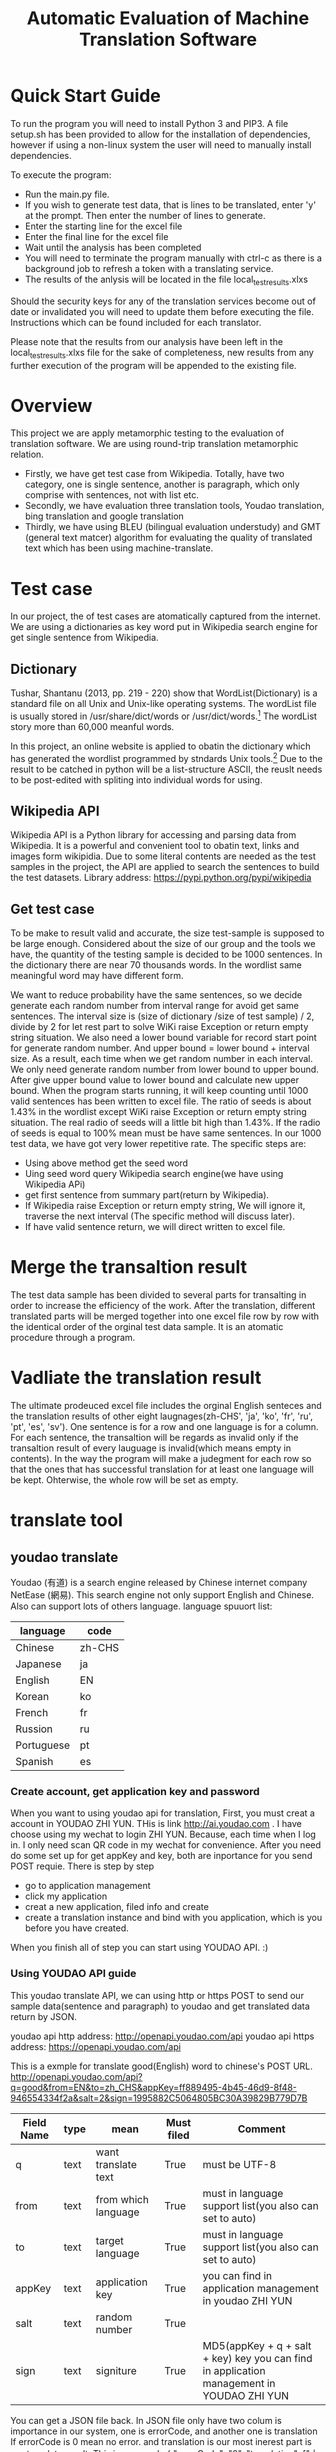 
#+TITLE: Automatic Evaluation of Machine Translation Software

* Quick Start Guide
To run the program you will need to install Python 3 and PIP3. A file setup.sh has been provided to allow for the installation of dependencies, however if using a non-linux system the user will need to manually install dependencies.

To execute the program:
- Run the main.py file.
- If you wish to generate test data, that is lines to be translated, enter 'y' at the prompt. Then enter the number of lines to generate.
- Enter the starting line for the excel file
- Enter the final line for the excel file
- Wait until the analysis has been completed
- You will need to terminate the program manually with ctrl-c as there is a background job to refresh a token with a translating service.
- The results of the anlysis will be located in the file local_test_results.xlxs

Should the security keys for any of the translation services become out of date or invalidated you will need to update them before executing the file. Instructions which can be found included for each translator.

Please note that the results from our analysis have been left in the local_test_results.xlxs file for the sake of completeness, new results from any further execution of the program will be appended to the existing file.


* Overview
This project we are apply metamorphic testing to the evaluation of translation software. We are using round-trip translation metamorphic relation.
- Firstly, we have get test case from Wikipedia. Totally, have two category, one is single sentence, another is paragraph, which only comprise with sentences, not with list etc.
- Secondly, we have evaluation three translation tools, Youdao translation, bing translation and google translation
- Thirdly, we have using BLEU (bilingual evaluation understudy) and GMT (general text matcer) algorithm for evaluating the quality of translated text which has been using machine-translate.

* Test case
In our project, the of test cases are atomatically captured from the internet. We are using a dictionaries as key word put in Wikipedia search engine for get single sentence from Wikipedia.

** Dictionary
Tushar, Shantanu (2013, pp. 219 - 220) show that WordList(Dictionary) is a standard file on all Unix and Unix-like operating systems. The wordList file is usually stored in /usr/share/dict/words or /usr/dict/words.[1]
The wordList story more than 60,000 meanful words.

In this project, an online website is applied to obatin the dictionary which has generated the wordlist programmed by stndards Unix tools.[2]
Due to the result to be catched in python will be a list-structure ASCII, the reuslt needs to be post-edited with spliting into individual words for using.  

** Wikipedia API
Wikipedia API is a Python library for accessing and parsing data from Wikipedia. It is a powerful and convenient tool to obatin text, links and images form wikipidia. Due to some literal contents are needed as the test samples in the project, the API are applied to search the sentences to build the test datasets. Library address: https://pypi.python.org/pypi/wikipedia

** Get test case
To be make to result valid and accurate, the size test-sample is supposed to be large enough. Considered about the size of our group and the tools we have, the quantity of the testing sample is decided to be 1000 sentences. In the dictionary there are near 70 thousands words. In the wordlist same meaningful word may have different form.

[[./img/wordlist.png]]

We want to reduce probability have the same sentences, so we decide generate each random number from interval range for avoid get same sentences. The interval size is (size of dictionary /size of test sample) / 2, divide by 2 for let rest part to solve WiKi raise Exception or return empty string situation. We also need a lower bound variable for record start point for generate random number. And upper bound = lower bound + interval size. As a result, each time when we get random number in each interval. We only need generate random number from lower bound to upper bound. After give upper bound value to lower bound and calculate new upper bound. When the program starts running, it will keep counting until 1000 valid sentences has been written to excel file. The ratio of seeds is about 1.43% in the wordlist except WiKi raise Exception or return empty string situation. The real radio of seeds will a little bit high than 1.43%. If the radio of seeds is equal to 100% mean must be have same sentences. In our 1000 test data, we have got very lower repetitive rate.
The specific steps are:
- Using above method get the seed word
- Uing seed word query Wikipedia search engine(we have using Wikipedia APi)
- get first sentence from summary part(return by Wikipedia).
- If Wikipedia raise Exception or return empty string, We will ignore it, traverse the next interval (The specific method will discuss later).
- If have valid sentence return, we will direct written to excel file.

* Merge the transaltion result
The test data sample has been divided to several parts for transalting in order to increase the efficiency of the work. After the translation, different translated parts will be merged together into one excel file row by row with the identical order of the orginal test data sample. It is an atomatic procedure through a program.

* Vadliate the translation result
The ultimate prodeuced excel file includes the orginal English senteces and the translation results of other eight laugnages(zh-CHS', 'ja', 'ko', 'fr', 'ru', 'pt', 'es', 'sv'). One sentence is for a row and one language is for a column. For each sentence, the transaltion will be regards as invalid only if the transaltion result of every lauguage is invalid(which means empty in contents). In the way the program will make a judegment for each row so that the ones that has successful translation for at least one language will be kept. Ohterwise, the whole row will be set as empty.

* translate tool
** youdao translate
Youdao (有道) is a search engine released by Chinese internet company NetEase (網易).
This search engine not only support English and Chinese. Also can support lots of others language.
language spuuort list:
| language   | code   |
|------------+--------|
| Chinese    | zh-CHS |
| Japanese   | ja     |
| English    | EN     |
| Korean     | ko     |
| French     | fr     |
| Russion    | ru     |
| Portuguese | pt     |
| Spanish    | es     |
*** Create account, get application key and password
When you want to using youdao api for translation, First, you must creat a account in YOUDAO ZHI YUN. THis is link http://ai.youdao.com .
I have choose using my wechat to login ZHI YUN. Because, each time when I log in. I only need scan QR code in my wechat for convenience.
After you need do some set up for get appKey and key, both are inportance for you send POST requie.
There is step by step
- go to application management
- click my application
- creat a new application, filed info and create
- create a translation instance and bind with you application, which is you before you have created.

When you finish all of step you can start using YOUDAO API. :)

*** Using YOUDAO API guide
This youdao translate API, we can using http or https POST to send our sample data(sentence and paragraph) to youdao and get translated data return by JSON.

youdao api http address: http://openapi.youdao.com/api
youdao api https address: https://openapi.youdao.com/api


This is a exmple for translate good(English) word to chinese's POST URL.
http://openapi.youdao.com/api?q=good&from=EN&to=zh_CHS&appKey=ff889495-4b45-46d9-8f48-946554334f2a&salt=2&sign=1995882C5064805BC30A39829B779D7B

| Field Name | type | mean                | Must filed | Comment                                                                                   |
|------------+------+---------------------+------------+-------------------------------------------------------------------------------------------|
| q          | text | want translate text | True       | must be UTF-8                                                                             |
| from       | text | from which language | True       | must in language support list(you also can set to auto)                                   |
| to         | text | target language     | True       | must in language support list(you also can set to auto)                                   |
| appKey     | text | application key     | True       | you can find in application management in youdao ZHI YUN                                  |
| salt       | text | random number       | True       |                                                                                           |
| sign       | text | signiture           | True       | MD5(appKey + q + salt + key) key you can find in application management in YOUDAO ZHI YUN |

You can get a JSON file back.
In JSON file only have two colum is importance in our system, one is errorCode, and another one is translation
If errorCode is 0 mean no error. and translation is our most inerest part is our translate result.
This is a example
{
   "errorCode": "0",
   "translation": ["大丈夫です"]
}
All of code for youdao, please have a look youdao.py in code folder
[[./img/youdaoZhiYun.png]]

** bing translate
Bing translate(Microsoft Translate) is a multilingual machine translation cloud service provided by Microsoft. Bing translator API include Text translation, Speech translation and Text to speech. However, I am only using text translation in this project.

*** Create account, get subscribe ID, get Key 1 and Key 2
This is frist step for using bing translator API.
1. sign into Azure. link https://azure.microsoft.com/en-gb/account/
   - click MY ACCOUNT
   - click AZURE portal
   - I am using my by932@uowmail.edu.au to login, I need to choose Work or school account
   - go to the Cognitive Service section
   - under API type select the Text and fill out the rest of the form and creat subscribe
   - get authentication key
     + In menu All Resources
     + click on your subscription, you can find subscription if in overview and Key 1 and Key 2 in resource management keys

[[./img/azure.png]]
[[./img/subscription.png]]

*** Using bing API guide
**** get authentication token


* Reference List
[1] Tushar, Shantanu (2013). Linux Shell Scripting Cookbook. Birmingham, UK.: Packt Publishing. pp. 219–220. ISBN 978-1-78216-275-9.
[2] An English Word List. 2017. An English Word List. [ONLINE] Available at: http://www-personal.umich.edu/~jlawler/wordlist.html. [Accessed 05 October 2017].
[3] 
